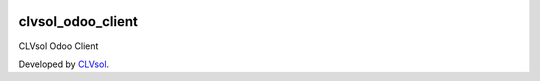 .. image:: https://img.shields.io/badge/licence-AGPL--3-blue.svg
   :target: http://www.gnu.org/licenses/agpl-3.0-standalone.html
   :alt: License: AGPL-3

==================
clvsol_odoo_client
==================

CLVsol Odoo Client

Developed by `CLVsol <https://github.com/CLVsol>`_.
